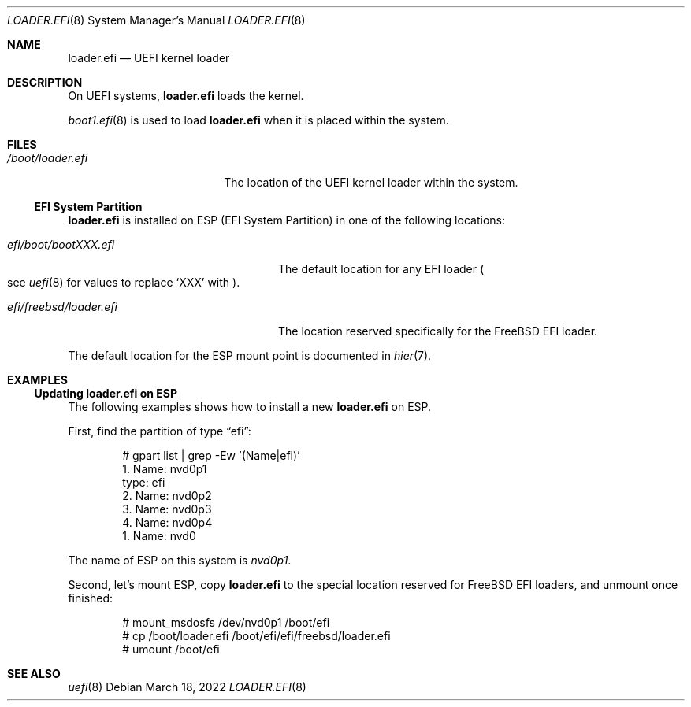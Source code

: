 .\"
.\" SPDX-License-Identifier: BSD-2-Clause-FreeBSD
.\"
.\" Copyright (c) 2019 Netflix, Inc
.\" Copyright (c) 2022 Mateusz Piotrowski <0mp@FreeBSD.org>
.\"
.\" Redistribution and use in source and binary forms, with or without
.\" modification, are permitted provided that the following conditions
.\" are met:
.\" 1. Redistributions of source code must retain the above copyright
.\"    notice, this list of conditions and the following disclaimer.
.\" 2. Redistributions in binary form must reproduce the above copyright
.\"    notice, this list of conditions and the following disclaimer in the
.\"    documentation and/or other materials provided with the distribution.
.\"
.\" THIS SOFTWARE IS PROVIDED BY THE AUTHOR AND CONTRIBUTORS ``AS IS'' AND
.\" ANY EXPRESS OR IMPLIED WARRANTIES, INCLUDING, BUT NOT LIMITED TO, THE
.\" IMPLIED WARRANTIES OF MERCHANTABILITY AND FITNESS FOR A PARTICULAR PURPOSE
.\" ARE DISCLAIMED.  IN NO EVENT SHALL THE AUTHOR OR CONTRIBUTORS BE LIABLE
.\" FOR ANY DIRECT, INDIRECT, INCIDENTAL, SPECIAL, EXEMPLARY, OR CONSEQUENTIAL
.\" DAMAGES (INCLUDING, BUT NOT LIMITED TO, PROCUREMENT OF SUBSTITUTE GOODS
.\" OR SERVICES; LOSS OF USE, DATA, OR PROFITS; OR BUSINESS INTERRUPTION)
.\" HOWEVER CAUSED AND ON ANY THEORY OF LIABILITY, WHETHER IN CONTRACT, STRICT
.\" LIABILITY, OR TORT (INCLUDING NEGLIGENCE OR OTHERWISE) ARISING IN ANY WAY
.\" OUT OF THE USE OF THIS SOFTWARE, EVEN IF ADVISED OF THE POSSIBILITY OF
.\" SUCH DAMAGE.
.\"
.\" $FreeBSD$
.\"
.Dd March 18, 2022
.Dt LOADER.EFI 8
.Os
.Sh NAME
.Nm loader.efi
.Nd UEFI kernel loader
.Sh DESCRIPTION
On UEFI systems,
.Nm
loads the kernel.
.Pp
.Xr boot1.efi 8
is used to load
.Nm
when it is placed within the system.
.Sh FILES
.Bl -tag -width "/boot/loader.efi"
.It Pa /boot/loader.efi
The location of the UEFI kernel loader within the system.
.El
.Ss EFI System Partition
.Nm
is installed on ESP (EFI System Partition) in one of the following locations:
.Bl -tag -width "efi/freebsd/loader.efi"
.It Pa efi/boot/bootXXX.efi
The default location for any EFI loader
.Po see
.Xr uefi 8
for values to replace
.Ql XXX
with
.Pc .
.It Pa efi/freebsd/loader.efi
The location reserved specifically for the
.Fx
EFI loader.
.El
.Pp
The default location for the ESP mount point is documented in
.Xr hier 7 .
.Sh EXAMPLES
.Ss Updating loader.efi on ESP
The following examples shows how to install a new
.Nm
on ESP.
.Pp
First, find the partition of type
.Dq efi :
.Bd -literal -offset indent
# gpart list | grep -Ew '(Name|efi)'
1. Name: nvd0p1
   type: efi
2. Name: nvd0p2
3. Name: nvd0p3
4. Name: nvd0p4
1. Name: nvd0
.Ed
.Pp
The name of ESP on this system is
.Pa nvd0p1 .
.Pp
Second, let's mount ESP, copy
.Nm
to the special location reserved for
.Fx
EFI loaders, and unmount once finished:
.Bd -literal -offset indent
# mount_msdosfs /dev/nvd0p1 /boot/efi
# cp /boot/loader.efi /boot/efi/efi/freebsd/loader.efi
# umount /boot/efi
.Sh SEE ALSO
.Xr uefi 8
